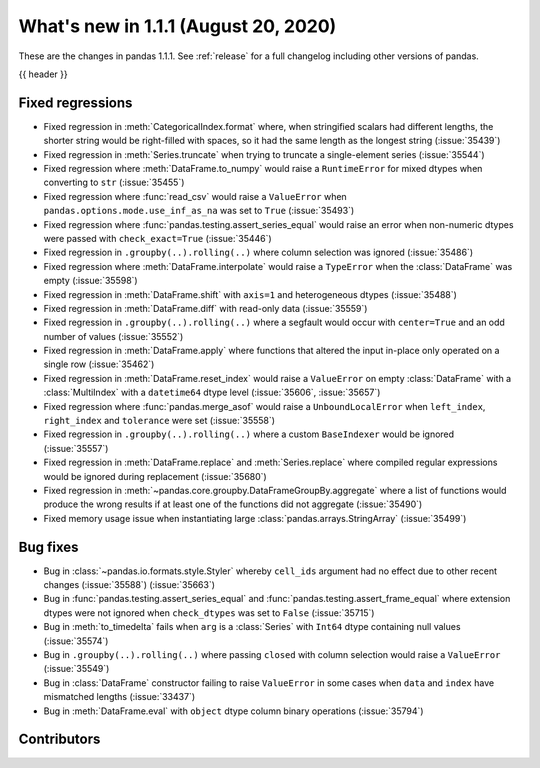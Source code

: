 .. _whatsnew_111:

What's new in 1.1.1 (August 20, 2020)
-------------------------------------

These are the changes in pandas 1.1.1. See :ref:`release` for a full changelog
including other versions of pandas.

{{ header }}

.. ---------------------------------------------------------------------------

.. _whatsnew_111.regressions:

Fixed regressions
~~~~~~~~~~~~~~~~~

- Fixed regression in :meth:`CategoricalIndex.format` where, when stringified scalars had different lengths, the shorter string would be right-filled with spaces, so it had the same length as the longest string (:issue:`35439`)
- Fixed regression in :meth:`Series.truncate` when trying to truncate a single-element series (:issue:`35544`)
- Fixed regression where :meth:`DataFrame.to_numpy` would raise a ``RuntimeError`` for mixed dtypes when converting to ``str`` (:issue:`35455`)
- Fixed regression where :func:`read_csv` would raise a ``ValueError`` when ``pandas.options.mode.use_inf_as_na`` was set to ``True`` (:issue:`35493`)
- Fixed regression where :func:`pandas.testing.assert_series_equal` would raise an error when non-numeric dtypes were passed with ``check_exact=True`` (:issue:`35446`)
- Fixed regression in ``.groupby(..).rolling(..)`` where column selection was ignored (:issue:`35486`)
- Fixed regression where :meth:`DataFrame.interpolate` would raise a ``TypeError`` when the :class:`DataFrame` was empty (:issue:`35598`)
- Fixed regression in :meth:`DataFrame.shift` with ``axis=1`` and heterogeneous dtypes (:issue:`35488`)
- Fixed regression in :meth:`DataFrame.diff` with read-only data (:issue:`35559`)
- Fixed regression in ``.groupby(..).rolling(..)`` where a segfault would occur with ``center=True`` and an odd number of values (:issue:`35552`)
- Fixed regression in :meth:`DataFrame.apply` where functions that altered the input in-place only operated on a single row (:issue:`35462`)
- Fixed regression in :meth:`DataFrame.reset_index` would raise a ``ValueError`` on empty :class:`DataFrame` with a :class:`MultiIndex` with a ``datetime64`` dtype level (:issue:`35606`, :issue:`35657`)
- Fixed regression where :func:`pandas.merge_asof` would raise a ``UnboundLocalError`` when ``left_index``, ``right_index`` and ``tolerance`` were set (:issue:`35558`)
- Fixed regression in ``.groupby(..).rolling(..)`` where a custom ``BaseIndexer`` would be ignored (:issue:`35557`)
- Fixed regression in :meth:`DataFrame.replace` and :meth:`Series.replace` where compiled regular expressions would be ignored during replacement (:issue:`35680`)
- Fixed regression in :meth:`~pandas.core.groupby.DataFrameGroupBy.aggregate` where a list of functions would produce the wrong results if at least one of the functions did not aggregate (:issue:`35490`)
- Fixed memory usage issue when instantiating large :class:`pandas.arrays.StringArray` (:issue:`35499`)

.. ---------------------------------------------------------------------------

.. _whatsnew_111.bug_fixes:

Bug fixes
~~~~~~~~~

- Bug in :class:`~pandas.io.formats.style.Styler` whereby ``cell_ids`` argument had no effect due to other recent changes (:issue:`35588`) (:issue:`35663`)
- Bug in :func:`pandas.testing.assert_series_equal` and :func:`pandas.testing.assert_frame_equal` where extension dtypes were not ignored when ``check_dtypes`` was set to ``False`` (:issue:`35715`)
- Bug in :meth:`to_timedelta` fails when ``arg`` is a :class:`Series` with ``Int64`` dtype containing null values (:issue:`35574`)
- Bug in ``.groupby(..).rolling(..)`` where passing ``closed`` with column selection would raise a ``ValueError`` (:issue:`35549`)
- Bug in :class:`DataFrame` constructor failing to raise ``ValueError`` in some cases when ``data`` and ``index`` have mismatched lengths (:issue:`33437`)
- Bug in :meth:`DataFrame.eval` with ``object`` dtype column binary operations (:issue:`35794`)

.. ---------------------------------------------------------------------------

.. _whatsnew_111.contributors:

Contributors
~~~~~~~~~~~~

.. contributors:: v1.1.0..v1.1.1

